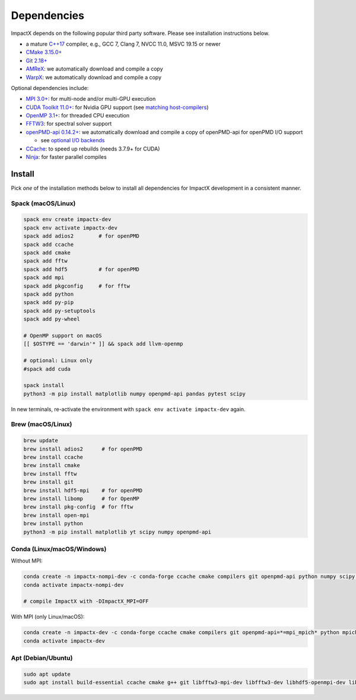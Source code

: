 .. _install-dependencies:

Dependencies
============

ImpactX depends on the following popular third party software.
Please see installation instructions below.

- a mature `C++17 <https://en.wikipedia.org/wiki/C%2B%2B17>`__ compiler, e.g., GCC 7, Clang 7, NVCC 11.0, MSVC 19.15 or newer
- `CMake 3.15.0+ <https://cmake.org>`__
- `Git 2.18+ <https://git-scm.com>`__
- `AMReX <https://amrex-codes.github.io>`__: we automatically download and compile a copy
- `WarpX <https://github.com/ECP-WarpX/warpx>`__: we automatically download and compile a copy

Optional dependencies include:

- `MPI 3.0+ <https://www.mpi-forum.org/docs/>`__: for multi-node and/or multi-GPU execution
- `CUDA Toolkit 11.0+ <https://developer.nvidia.com/cuda-downloads>`__: for Nvidia GPU support (see `matching host-compilers <https://gist.github.com/ax3l/9489132>`_)
- `OpenMP 3.1+ <https://www.openmp.org>`__: for threaded CPU execution
- `FFTW3 <http://www.fftw.org>`_: for spectral solver support
- `openPMD-api 0.14.2+ <https://github.com/openPMD/openPMD-api>`__: we automatically download and compile a copy of openPMD-api for openPMD I/O support

  - see `optional I/O backends <https://github.com/openPMD/openPMD-api#dependencies>`__
- `CCache <https://ccache.dev>`__: to speed up rebuilds (needs 3.7.9+ for CUDA)
- `Ninja <https://ninja-build.org>`__: for faster parallel compiles


Install
-------

Pick *one* of the installation methods below to install all dependencies for ImpactX development in a consistent manner.

Spack (macOS/Linux)
^^^^^^^^^^^^^^^^^^^

.. code-block:: bash

   spack env create impactx-dev
   spack env activate impactx-dev
   spack add adios2        # for openPMD
   spack add ccache
   spack add cmake
   spack add fftw
   spack add hdf5          # for openPMD
   spack add mpi
   spack add pkgconfig     # for fftw
   spack add python
   spack add py-pip
   spack add py-setuptools
   spack add py-wheel

   # OpenMP support on macOS
   [[ $OSTYPE == 'darwin'* ]] && spack add llvm-openmp

   # optional: Linux only
   #spack add cuda

   spack install
   python3 -m pip install matplotlib numpy openpmd-api pandas pytest scipy

In new terminals, re-activate the environment with ``spack env activate impactx-dev`` again.


Brew (macOS/Linux)
^^^^^^^^^^^^^^^^^^

.. code-block:: bash

   brew update
   brew install adios2      # for openPMD
   brew install ccache
   brew install cmake
   brew install fftw
   brew install git
   brew install hdf5-mpi    # for openPMD
   brew install libomp      # for OpenMP
   brew install pkg-config  # for fftw
   brew install open-mpi
   brew install python
   python3 -m pip install matplotlib yt scipy numpy openpmd-api


Conda (Linux/macOS/Windows)
^^^^^^^^^^^^^^^^^^^^^^^^^^^

Without MPI:

.. code-block:: bash

   conda create -n impactx-nompi-dev -c conda-forge ccache cmake compilers git openpmd-api python numpy scipy yt fftw matplotlib mamba ninja numpy pandas scipy
   conda activate impactx-nompi-dev

   # compile ImpactX with -DImpactX_MPI=OFF

With MPI (only Linux/macOS):

.. code-block:: bash

   conda create -n impactx-dev -c conda-forge ccache cmake compilers git openpmd-api=*=mpi_mpich* python mpich numpy scipy yt fftw=*=mpi_mpich* matplotlib mamba ninja numpy pandas pytest scipy
   conda activate impactx-dev


Apt (Debian/Ubuntu)
^^^^^^^^^^^^^^^^^^^

.. code-block:: bash

   sudo apt update
   sudo apt install build-essential ccache cmake g++ git libfftw3-mpi-dev libfftw3-dev libhdf5-openmpi-dev libopenmpi-dev pkg-config python3 python3-matplotlib python3-numpy python3-pandas python3-scipy
